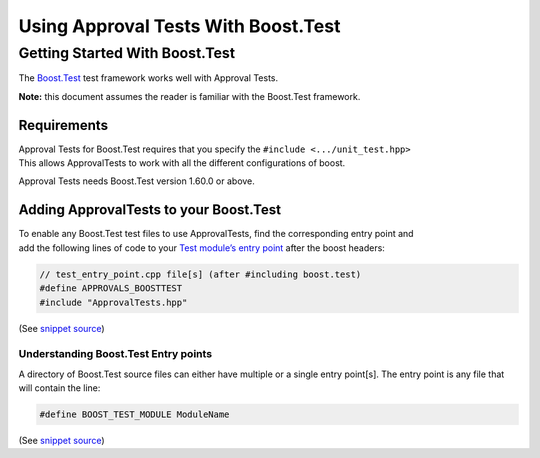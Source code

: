 Using Approval Tests With Boost.Test
====================================

Getting Started With Boost.Test
-------------------------------

The
`Boost.Test <https://www.boost.org/doc/libs/1_72_0/libs/test/doc/html/index.html>`__
test framework works well with Approval Tests.

**Note:** this document assumes the reader is familiar with the
Boost.Test framework.

Requirements
~~~~~~~~~~~~

| Approval Tests for Boost.Test requires that you specify the
  ``#include <.../unit_test.hpp>``
| This allows ApprovalTests to work with all the different
  configurations of boost.

Approval Tests needs Boost.Test version 1.60.0 or above.

Adding ApprovalTests to your Boost.Test
~~~~~~~~~~~~~~~~~~~~~~~~~~~~~~~~~~~~~~~

| To enable any Boost.Test test files to use ApprovalTests, find the
  corresponding entry point and
| add the following lines of code to your `Test module’s entry
  point <https://www.boost.org/doc/libs/1_72_0/libs/test/doc/html/boost_test/adv_scenarios/entry_point_overview.html>`__
  after the boost headers:

.. raw:: html

   <!-- snippet: boost_test_main -->

.. code:: cpp

   // test_entry_point.cpp file[s] (after #including boost.test)
   #define APPROVALS_BOOSTTEST
   #include "ApprovalTests.hpp"

(See `snippet
source <https://github.com/approvals/ApprovalTests.cpp/blob/master/tests/Boost_Tests/main.cpp#L8-L12>`__)

Understanding Boost.Test Entry points
^^^^^^^^^^^^^^^^^^^^^^^^^^^^^^^^^^^^^

A directory of Boost.Test source files can either have multiple or a
single entry point[s]. The entry point is any file that will contain the
line:

.. raw:: html

   <!-- snippet: boost_test_entry_point -->

.. code:: cpp

   #define BOOST_TEST_MODULE ModuleName

(See `snippet
source <https://github.com/approvals/ApprovalTests.cpp/blob/master/tests/Boost_Tests/main.cpp#L1-L3>`__)

